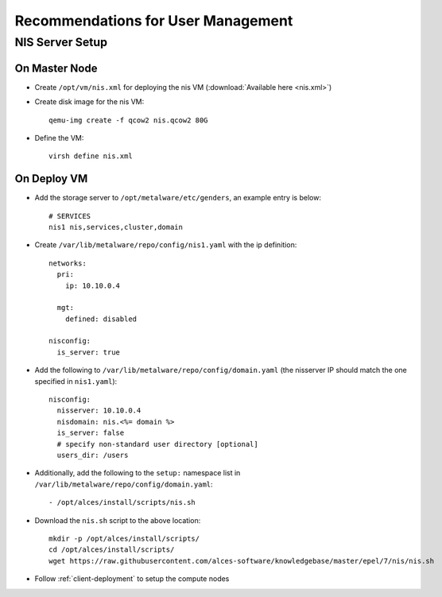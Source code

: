 .. _user-management-guidelines:

Recommendations for User Management
===================================

NIS Server Setup
----------------

On Master Node
^^^^^^^^^^^^^^

- Create ``/opt/vm/nis.xml`` for deploying the nis VM (:download:`Available here <nis.xml>`)

- Create disk image for the nis VM::

    qemu-img create -f qcow2 nis.qcow2 80G

- Define the VM::

    virsh define nis.xml

On Deploy VM
^^^^^^^^^^^^

- Add the storage server to ``/opt/metalware/etc/genders``, an example entry is below::

    # SERVICES
    nis1 nis,services,cluster,domain

- Create ``/var/lib/metalware/repo/config/nis1.yaml`` with the ip definition::

    networks:
      pri:
        ip: 10.10.0.4
    
      mgt:
        defined: disabled
    
    nisconfig:
      is_server: true

- Add the following to ``/var/lib/metalware/repo/config/domain.yaml`` (the nisserver IP should match the one specified in ``nis1.yaml``): ::

    nisconfig:
      nisserver: 10.10.0.4
      nisdomain: nis.<%= domain %>
      is_server: false
      # specify non-standard user directory [optional]
      users_dir: /users

- Additionally, add the following to the ``setup:`` namespace list in ``/var/lib/metalware/repo/config/domain.yaml``::

    - /opt/alces/install/scripts/nis.sh

- Download the ``nis.sh`` script to the above location::

    mkdir -p /opt/alces/install/scripts/
    cd /opt/alces/install/scripts/
    wget https://raw.githubusercontent.com/alces-software/knowledgebase/master/epel/7/nis/nis.sh

- Follow :ref:`client-deployment` to setup the compute nodes

